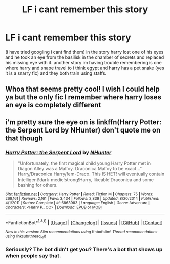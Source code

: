 #+TITLE: LF i cant remember this story

* LF i cant remember this story
:PROPERTIES:
:Author: DemonLordOfGaming
:Score: 8
:DateUnix: 1490641914.0
:DateShort: 2017-Mar-27
:FlairText: Request
:END:
(i have tried googling i cant find them) in the story harry lost one of his eyes and he took an eye from the basilisk in the chamber of secrets and replaced his missing eye with it. another story im having trouble remembering is one where harry and snape travel to i think egypt and harry has a pet snake (yes it is a snarry fic) and they both train using staffs.


** Whoa that seems pretty cool! I wish I could help ya but the only fic I remember where harry loses an eye is completely different
:PROPERTIES:
:Author: jawsomegal
:Score: 2
:DateUnix: 1490662614.0
:DateShort: 2017-Mar-28
:END:


** i'm pretty sure the eye on is linkffn(Harry Potter: the Serpent Lord by NHunter) don't quote me on that though
:PROPERTIES:
:Author: ccoottyy123
:Score: 2
:DateUnix: 1490686225.0
:DateShort: 2017-Mar-28
:END:

*** [[http://www.fanfiction.net/s/6863983/1/][*/Harry Potter: the Serpent Lord/*]] by [[https://www.fanfiction.net/u/1755410/NHunter][/NHunter/]]

#+begin_quote
  "Unfortunately, the first magical child young Harry Potter met in Diagon Alley was a Malfoy. Draconica Malfoy to be exact..." Harry/Draconica Harry/fem-Draco. This IS HET! will eventually contain Intelligent!dark-medic!strong!Harry, likeable!Draconica and some bashing for others.
#+end_quote

^{/Site/: [[http://www.fanfiction.net/][fanfiction.net]] *|* /Category/: Harry Potter *|* /Rated/: Fiction M *|* /Chapters/: 75 *|* /Words/: 269,161 *|* /Reviews/: 2,161 *|* /Favs/: 3,434 *|* /Follows/: 2,839 *|* /Updated/: 8/20/2014 *|* /Published/: 4/1/2011 *|* /Status/: Complete *|* /id/: 6863983 *|* /Language/: English *|* /Genre/: Adventure *|* /Characters/: <Harry P., OC> *|* /Download/: [[http://www.ff2ebook.com/old/ffn-bot/index.php?id=6863983&source=ff&filetype=epub][EPUB]] or [[http://www.ff2ebook.com/old/ffn-bot/index.php?id=6863983&source=ff&filetype=mobi][MOBI]]}

--------------

*FanfictionBot*^{1.4.0} *|* [[[https://github.com/tusing/reddit-ffn-bot/wiki/Usage][Usage]]] | [[[https://github.com/tusing/reddit-ffn-bot/wiki/Changelog][Changelog]]] | [[[https://github.com/tusing/reddit-ffn-bot/issues/][Issues]]] | [[[https://github.com/tusing/reddit-ffn-bot/][GitHub]]] | [[[https://www.reddit.com/message/compose?to=tusing][Contact]]]

^{/New in this version: Slim recommendations using/ ffnbot!slim! /Thread recommendations using/ linksub(thread_id)!}
:PROPERTIES:
:Author: FanfictionBot
:Score: 1
:DateUnix: 1490686249.0
:DateShort: 2017-Mar-28
:END:


*** Seriously? The bot didn't get you? There's a bot that shows up when people say that.
:PROPERTIES:
:Author: choconthemind
:Score: 1
:DateUnix: 1490731774.0
:DateShort: 2017-Mar-29
:END:
